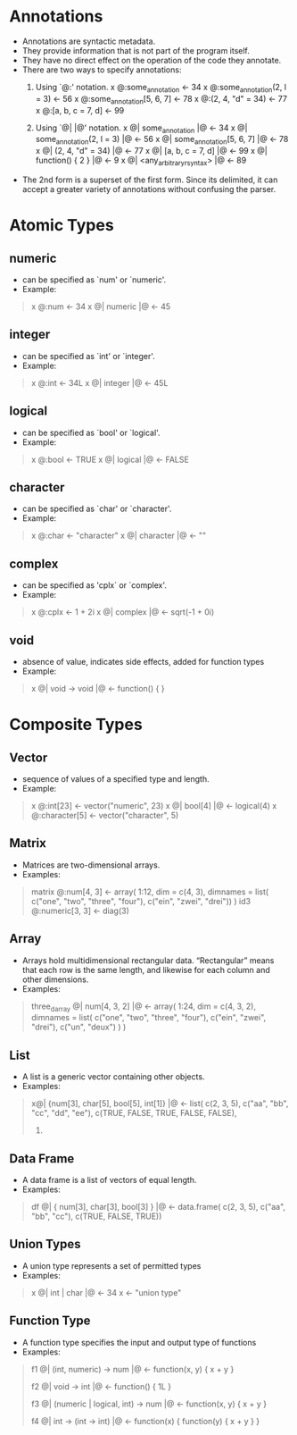 * Annotations

- Annotations are syntactic metadata. 
- They provide information that is not part of the program itself. 
- They have no direct effect on the operation of the code they annotate.
- There are two ways to specify annotations:
  1. Using `@:' notation.
     x @:some_annotation <- 34
     x @:some_annotation(2, l = 3) <- 56
     x @:some_annotation[5, 6, 7] <- 78
     x @:(2, 4, "d" = 34) <- 77
     x @:[a, b, c = 7, d] <- 99
     
  2. Using `@| |@' notation.
     x @| some_annotation |@ <- 34
     x @| some_annotation(2, l = 3) |@ <- 56
     x @| some_annotation[5, 6, 7] |@ <- 78
     x @| (2, 4, "d" = 34) |@ <- 77
     x @| [a, b, c = 7, d] |@ <- 99
     x @| function() { 2 } |@ <- 9
     x @| <any_arbitrary_r_syntax> |@ <- 89

- The 2nd form is a superset of the first form. Since its delimited, it can accept a greater variety of annotations without confusing the parser.

* Atomic Types
** numeric 
- can be specified as `num' or `numeric'.
- Example:
#+BEGIN_QUOTE
x @:num <- 34
x  @| numeric |@ <- 45
#+END_QUOTE

** integer
- can be specified as `int' or `integer'.
- Example:
#+BEGIN_QUOTE
x @:int <- 34L
x  @| integer |@ <- 45L
#+END_QUOTE

** logical
- can be specified as `bool' or `logical'.
- Example:
#+BEGIN_QUOTE
x @:bool <- TRUE
x  @| logical |@ <- FALSE
#+END_QUOTE

** character
- can be specified as `char' or `character'.
- Example:
#+BEGIN_QUOTE
x @:char <- "character"
x  @| character |@ <- ""
#+END_QUOTE

** complex
- can be specified as 'cplx` or `complex'.
- Example:
#+BEGIN_QUOTE
x @:cplx <- 1 + 2i
x  @| complex |@ <- sqrt(-1 + 0i)
#+END_QUOTE

** void
- absence of value, indicates side effects, added for function types
- Example:
#+BEGIN_QUOTE
x @| void -> void |@ <- function() { }
#+END_QUOTE

* Composite Types
** Vector
- sequence of values of a specified type and length.
- Example:
#+BEGIN_QUOTE
x @:int[23] <- vector("numeric", 23)
x @| bool[4] |@ <- logical(4)
x @:character[5] <- vector("character", 5)
#+END_QUOTE

** Matrix
- Matrices are two-dimensional arrays.
- Examples:
#+BEGIN_QUOTE
matrix @:num[4, 3] <- array(
  1:12, 
  dim = c(4, 3),
  dimnames = list(
    c("one", "two", "three", "four"),
    c("ein", "zwei", "drei"))
)
id3 @:numeric[3, 3] <- diag(3)
#+END_QUOTE

** Array
- Arrays hold multidimensional rectangular data. “Rectangular” means that each row is the same length, and likewise for each column and other dimensions.
- Examples:
#+BEGIN_QUOTE
three_d_array @| num[4, 3, 2] |@ <- array(
  1:24,
  dim = c(4, 3, 2),
  dimnames = list(
    c("one", "two", "three", "four"),
    c("ein", "zwei", "drei"),
    c("un", "deux")
  )
)
#+END_QUOTE

** List
- A list is a generic vector containing other objects.
- Examples:
#+BEGIN_QUOTE
x@| {num[3], char[5], bool[5], int[1]} |@ <- list(
  c(2, 3, 5), 
  c("aa", "bb", "cc", "dd", "ee"), 
  c(TRUE, FALSE, TRUE, FALSE, FALSE), 
  3)
#+END_QUOTE

** Data Frame
- A data frame is a list of vectors of equal length.
- Examples:
#+BEGIN_QUOTE
df @| { num[3], char[3], bool[3] } |@  <- data.frame(
  c(2, 3, 5), 
  c("aa", "bb", "cc"), 
  c(TRUE, FALSE, TRUE)) 
#+END_QUOTE

** Union Types
- A union type represents a set of permitted types
- Examples:
#+BEGIN_QUOTE
x @| int | char |@ <- 34
x <- "union type"
#+END_QUOTE

** Function Type
- A function type specifies the input and output type of functions
- Examples:
#+BEGIN_QUOTE
f1 @| (int, numeric) -> num |@ <- function(x, y) { 
    x + y 
}

f2 @| void -> int |@ <- function() { 
    1L 
}

f3 @| (numeric | logical, int) -> num |@ <- function(x, y) { 
    x + y 
}

f4 @| int -> (int -> int) |@ <- function(x) {
    function(y) {
        x + y
    }
}
#+END_QUOTE
